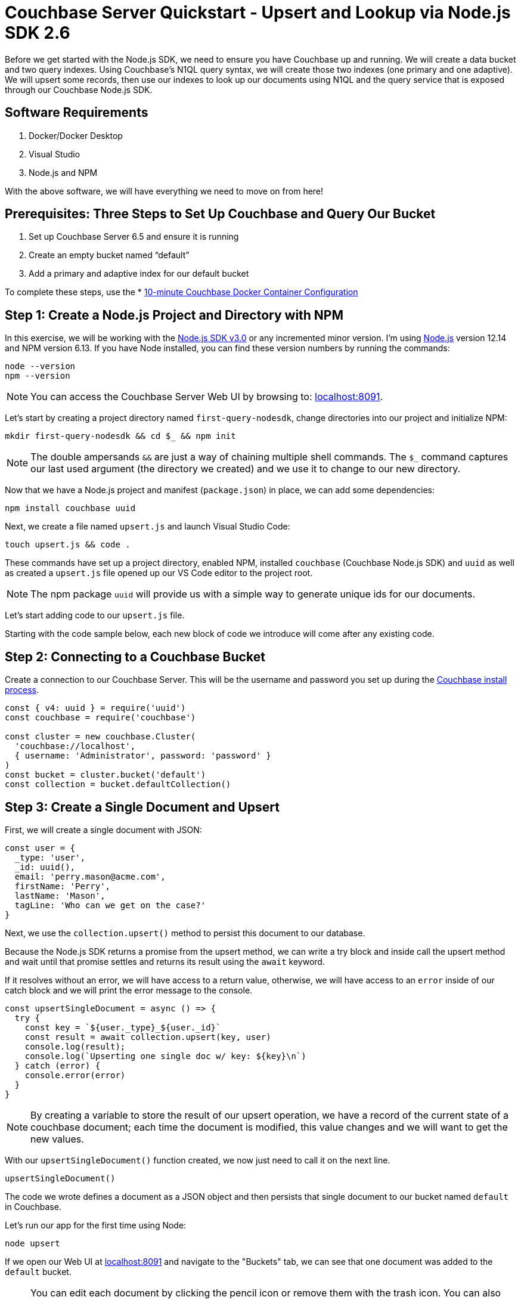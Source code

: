= Couchbase Server Quickstart - Upsert and Lookup via Node.js SDK 2.6
:imagesdir: ../assets/images
:sourcedir: ../examples

Before we get started with the Node.js SDK, we need to ensure you have Couchbase up and running. We will create a data bucket and two query indexes. Using Couchbase's N1QL query syntax, we will create those two indexes (one primary and one adaptive). We will upsert some records, then use our indexes to look up our documents using N1QL and the query service that is exposed through our Couchbase Node.js SDK.

== Software Requirements
. Docker/Docker Desktop
. Visual Studio
. Node.js and NPM

With the above software, we will have everything we need to move on from here!

== Prerequisites: Three Steps to Set Up Couchbase and Query Our Bucket

. Set up Couchbase Server 6.5 and ensure it is running
. Create an empty bucket named “default”
. Add a primary and adaptive index for our default bucket

anchor:couchbase-install-process[]

To complete these steps, use the * xref:quickstart-docker-image-manual-cb65.adoc[10-minute Couchbase Docker Container Configuration]

== Step 1: Create a Node.js Project and Directory with NPM

In this exercise, we will be working with the link:https://docs.couchbase.com/nodejs-sdk/2.6/start-using-sdk.html[Node.js SDK v3.0] or any incremented minor version. I'm using link:https://nodejs.org/en/download[Node.js] version 12.14 and NPM version 6.13. If you have Node installed, you can find these version numbers by running the commands:

```sh
node --version
npm --version
```

NOTE: You can access the Couchbase Server Web UI by browsing to: link:https://localhost:8091[localhost:8091]. 

Let's start by creating a project directory named `first-query-nodesdk`, change directories into our project and initialize NPM:

```sh
mkdir first-query-nodesdk && cd $_ && npm init
```

NOTE: The double ampersands `&&` are just a way of chaining multiple shell commands. The `$_` command captures our last used argument (the directory we created) and we use it to change to our new directory.

Now that we have a Node.js project and manifest (`package.json`) in place, we can add some dependencies:

```sh
npm install couchbase uuid
```

Next, we create a file named `upsert.js` and launch Visual Studio Code:

```sh
touch upsert.js && code .
```

These commands have set up a project directory, enabled NPM, installed `couchbase` (Couchbase Node.js SDK) and `uuid` as well as created a `upsert.js` file opened up our VS Code editor to the project root.

NOTE: The npm package `uuid` will provide us with a simple way to generate unique ids for our documents.

Let's start adding code to our `upsert.js` file.

Starting with the code sample below, each new block of code we introduce will come after any existing code.

== Step 2: Connecting to a Couchbase Bucket

Create a connection to our Couchbase Server. This will be the username and password you set up during the link:#couchbase-install-process[Couchbase install process].

```js
const { v4: uuid } = require('uuid')
const couchbase = require('couchbase')

const cluster = new couchbase.Cluster(
  'couchbase://localhost',
  { username: 'Administrator', password: 'password' }
)
const bucket = cluster.bucket('default')
const collection = bucket.defaultCollection()
```

== Step 3: Create a Single Document and Upsert

First, we will create a single document with JSON:

```js
const user = {
  _type: 'user',
  _id: uuid(),
  email: 'perry.mason@acme.com',
  firstName: 'Perry',
  lastName: 'Mason',
  tagLine: 'Who can we get on the case?'
}
```

Next, we use the `collection.upsert()` method to persist this document to our database.

Because the Node.js SDK returns a promise from the upsert method, we can write a try block and inside call the upsert method and wait until that promise settles and returns its result using the `await` keyword.

If it resolves without an error, we will have access to a return value, otherwise, we will have access to an `error` inside of our catch block and we will print the error message to the console. 

```js
const upsertSingleDocument = async () => {
  try {
    const key = `${user._type}_${user._id}`
    const result = await collection.upsert(key, user)
    console.log(result);
    console.log(`Upserting one single doc w/ key: ${key}\n`)
  } catch (error) {
    console.error(error)
  }
}
```

NOTE: By creating a variable to store the result of our upsert operation, we have a record of the current state of a couchbase document; each time the document is modified, this value changes and we will want to get the new values.

With our `upsertSingleDocument()` function created, we now just need to call it on the next line.

```js
upsertSingleDocument()
```

The code we wrote defines a document as a JSON object and then persists that single document to our bucket named `default` in Couchbase.

Let's run our app for the first time using Node:

```sh
node upsert
```

If we open our Web UI at link:https://localhost:8091[localhost:8091] and navigate to the "Buckets" tab, we can see that one document was added to the `default` bucket. 

NOTE: You can edit each document by clicking the pencil icon or remove them with the trash icon. You can also edit the bucket and in "Advanced bucket settings" click "Enable" under *Flush*. When flushed, all items in the bucket are removed. This is a quick way to remove all documents at once, however; be careful as it wipes out your entire bucket.

Let's remove this single document, and write some code that will add multiple documents at once.

== Step 4: Create Multiple Documents and Upsert

Next, we will create an array of documents using an array: 

```js
const users = [
  {
    _type: 'user',
    _id: uuid(),
    email: 'major.tom@acme.com',
    firstName: 'Major',
    lastName: 'Tom',
    tagLine: 'Send me up a drink'
  }, {
    _type: 'user',
    _id: uuid(),
    email: 'jerry.wasaracecardriver@acme.com',
    firstName: 'Jerry',
    lastName: 'Wasaracecardriver',
    tagLine: 'el sob number one'
  }
]
```

We will use JavaScript's `Promise.all()` and `Array.map()` to upsert multiple documents at once. If any of the upserts fail, we will be able to catch the first occurrence of an error by using a try/catch block. So long as each promise is resolved, we will save the results to a variable named `results` and Print them to the console.

Let's add the function for upserting multiple documents:

```JS
const upsertMultipleDocuments = async () => {
  try {
    var values = await Promise.all(
      users.map((user) => {
        let key = `${user._type}_${user._id}`
        console.log(`Upserting one of multiple docs w/ key: ${key}\n`)
        return collection.upsert(key, user)
      })
    )
    values.forEach((value) => console.log(value))
  } catch (error) {
    console.error('First failure:', error)
  }
}
```

With our `upsertMultipleDocuments()` function created, we want to remove the call to `upsertSingleDocument()` that we had added above and we are going to chain it together with the `upsertMultipleDocuments()` function call and add an exit command once all work is done. Add the following code on the next line.

```js
upsertSingleDocument()
.then(() => {
  upsertMultipleDocuments()
})
```

Before we run the `upsert.js` file, let's add one more command at the end of the file to shut Node down after the documents are finished being upserted, update the code as follows:

```js
upsertSingleDocument()
.then(() => {
  upsertMultipleDocuments()
  .then(() => process.exit(22))
})
```

Now if we run the application, we will get three documents persisted to our bucket. As well, after the `upsertMultipleDocuments()` function has resolved, we will use a command to exit our Node.js application in the terminal. 

Note: The process object is global and allows us to manage the current Node.js process without the use of a `require()` statement to import it.

```js
node upsert
```

If we open our Web UI at link:https://localhost:8091[localhost:8091] and navigate to the "Buckets" tab, we can see that three documents were added to the `default` bucket. One from our `upsertSingleDocument()` function and two from our `upsertMultipleDocuments()` function.

Next, we will write a query to fetch a document by a user's last name.

== Step 5: Query for User by Last Name

We can query for our documents using the N1QL query language. Our query service uses link:https://docs.couchbase.com/server/current/n1ql/n1ql-language-reference/index.html[N1QL], which will be fairly familiar to anyone with general SQL experience.

Knowing that our documents have a `_type` of *"user"* we can construct a query simply by knowing basic SQL, let's try it!

If we open our Web UI  (link:https://localhost:8091[localhost:8091]) and navigate to the "Query" tab, we can work on our query inside the "Query Editor".

=== The Query Plan

Create a new file named `query.js` and paste the following code that connects to our bucket:

```js
const couchbase = require('couchbase')

const cluster = new couchbase.Cluster(
  'couchbase://localhost',
  { username: 'Administrator', password: 'password' }
)
const bucket = cluster.bucket('default')
```

We want to select all documents from our `default` bucket, where `_type` is equal to 'user' and where `lastName` is equal to 'Tom'. I have written a simple query using N1QL, but the fact that it is so simple, it looks just like SQL. Not all N1QL is exactly like SQL, but it's very similar, so similar in some cases you can't really tell the difference. Just like in the query below.

```sql
SELECT * FROM `default` WHERE _type = 'user' AND lastName = 'Tom'
```

Copy and paste this query into your "Query Editor" and hit the "Execute" button, we should get the following result:

```JSON
[
  {
    "default": {
      "_id": "421f0989-67e5-4461-8661-5bcdb07711e2",
      "_type": "user",
      "email": "major.tom@acme.com",
      "firstName": "Major",
      "lastName": "Tom",
      "tagLine": "Send me up a drink"
    }
  }
]
```

Our results are correct in that only one of our documents is of `_type` 'user' and `lastName` equal to 'Tom'. 

Now that we have tested our query, let's use it in our code with `cluster.query()`. In our case, we will pass in one argument (the query) and a callback:

```JS
const getUserByLastName = async() => {
  const query = "SELECT * FROM `default` WHERE _type = 'user' AND lastName = 'Tom'"
  let returnValue
  await cluster.query(query, (err, res) => {
    if (err) throw err;
    returnValue = res.rows
  })
  return returnValue
}

getUserByLastName()
.then((value) => console.log(value))
```

Now that we have our `getUserByLastName()` function in place and our three documents are in the bucket. Let's run `query.js` which will print out the result of our query finding the one document where the user's last name is 'Tom'.

```sh
node query
```

The output should be similar to:

```sh
Final Query Result: [object Promise]
Result: {
  default: {
    _type: 'user',
    _id: '36c619aa-d3f6-45d9-83ae-5ca26ecee012',
    email: 'major.tom@acme.com',
    firstName: 'Major',
    lastName: 'Tom',
    tagLine: 'Send me up a drink'
  }
}
```

I purposely wrote our `getUserBylastname()` function in a way that we could easily debug and understand, but it's a little verbose. Let's take another stab at writing this in a way that is more concise:

```js
const getUserByLastName = async() => {
  const query = "SELECT * FROM `default` WHERE _type = 'user' AND lastName = 'Tom'"
  return (await cluster.query(query)).rows
}
```

Much better!

== Step 6: Query for User by Last Name with Named Parameters

I want to copy that same method and update it so that we have a function that will take a `lastName` as an argument. There are a few ways to do this, but I want to show off how to pass parameters to the `cluster.query()` method. I won't go into full detail, rather just update the function for you to see!

```js
const getUserByLastName = async(lastName) => {
  const query = "SELECT * FROM `default` WHERE _type = $TYPE AND lastName = $LASTNAME"
  const options = { parameters : {  TYPE: "user", LASTNAME: lastName} }
  return (await cluster.query(query, options)).rows
}

getUserByLastName('Tom')
.then((value) => console.log(value))
```

Pretty simple! We pass in our name as text, and parameterize the query using `$WHATEVER`.

== Step 7: Query for User by Last Name with Positional Parameters

I wanted to create one more function using positional parameters instead of named parameters:

```js
const getUserByLastName = async(lastName) => {
  const query = "SELECT * FROM `default` WHERE _type = $1 AND lastName = $2"
  const options = { parameters : ['user', lastName ] }
  return (await cluster.query(query, options)).rows
}

getUserByLastName('Tom')
.then((value) => console.log(value))
```

== Step 8: Get All Users and Return Multiple Documents

In a real-world application, you would typically not use N1QL queries when you expect only one result to be returned, for that reason, let's build a query that returns multiple documents. Our new function will be `getAllUsers()`. Let's also make it simple and leave off the options and parameters:

```js
const getAllusers = async() => {
  const query = "SELECT * FROM `default` WHERE _type = 'user'"
  return (await cluster.query(query)).rows
}

getAllusers()
.then((value) => console.log(value))
```

The call to `getAllUsers()` should give you an array with multiple documents returned:

```sh
[
  {
    default: {
      _type: 'user',
      _id: '00e597ae-3ad8-418d-b718-50fb033fab41',
      email: 'jerry.wasaracecardriver@acme.com',
      firstName: 'Jerry',
      lastName: 'Wasaracecardriver',
      tagLine: 'el sob number one'
    }
  },
  {
    default: {
      _type: 'user',
      _id: 'ae18629c-ba59-4bf1-9a15-8ad3aa1bbebc',
      email: 'major.tom@acme.com',
      firstName: 'Major',
      lastName: 'Tom',
      tagLine: 'Send me up a drink'
    }
  },
  {
    default: {
      _type: 'user',
      _id: 'e3f6f20e-7405-4451-926a-8be0d708bc0b',
      email: 'perry.mason@acme.com',
      firstName: 'Perry',
      lastName: 'Mason',
      tagLine: 'Who can we get on the case?'
    }
  }
]
```

There you have it. We have walked through creating JSON objects, persisting them as documents to Couchbase using upserts. We have learned how to query using N1QL in multiple ways and how to wrap those calls up in functions for use in your application. We have only scratched the surface, but we have built our foundational knowledge with strong examples!

If you would like to continue learning about N1QL and the Node.js SDK, I suggest checking our link:https://docs.couchbase.com/nodejs-sdk/3.0/howtos/n1ql-queries-with-sdk.html[Node.js Documentation].

== Exercise Complete

Congratulations! You have engaged with the world's most powerful JSON document database using the Node.js SDK from Couchbase. You can learn more about N1QL with our link:https://query-tutorial.couchbase.com/tutorial[N1QL Tutorial] if you are interested in exploring more of the query language for Couchbase.